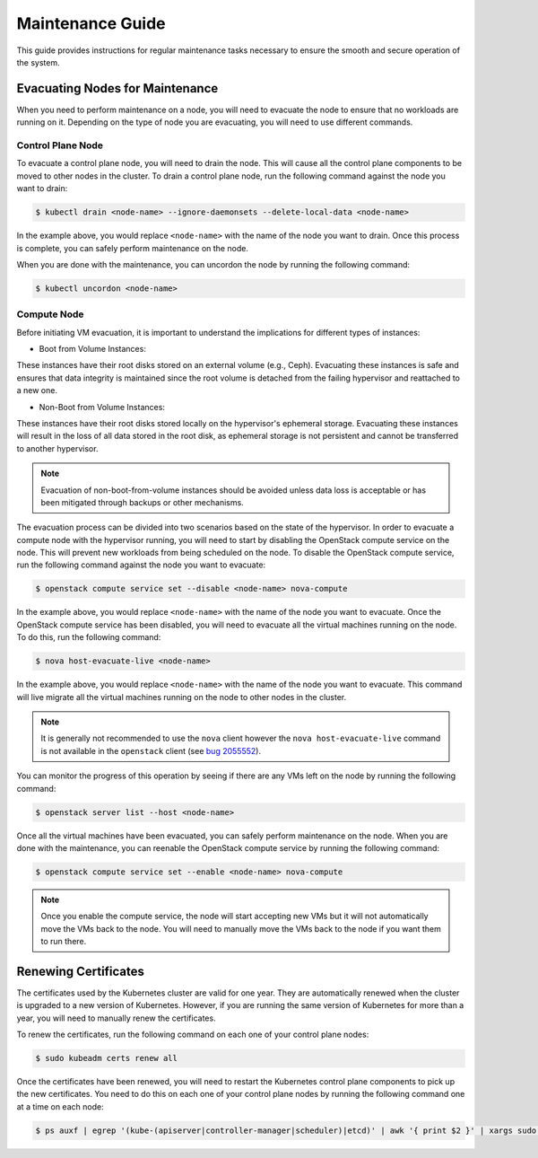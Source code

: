 #################
Maintenance Guide
#################

This guide provides instructions for regular maintenance tasks necessary to
ensure the smooth and secure operation of the system.

********************************
Evacuating Nodes for Maintenance
********************************

When you need to perform maintenance on a node, you will need to evacuate the
node to ensure that no workloads are running on it.   Depending on the type of
node you are evacuating, you will need to use different commands.

Control Plane Node
==================

To evacuate a control plane node, you will need to drain the node.  This will
cause all the control plane components to be moved to other nodes in the
cluster.  To drain a control plane node, run the following command against
the node you want to drain:

.. code-block:: console

    $ kubectl drain <node-name> --ignore-daemonsets --delete-local-data <node-name>

In the example above, you would replace ``<node-name>`` with the name of the
node you want to drain.  Once this process is complete, you can safely perform
maintenance on the node.

When you are done with the maintenance, you can uncordon the node by running
the following command:

.. code-block:: console

    $ kubectl uncordon <node-name>

Compute Node
============

Before initiating VM evacuation, it is important to understand the implications for
different types of instances:

- Boot from Volume Instances:

These instances have their root disks stored on an external volume (e.g., Ceph).
Evacuating these instances is safe and ensures that data integrity is maintained
since the root volume is detached from the failing hypervisor and reattached to a
new one.

- Non-Boot from Volume Instances:

These instances have their root disks stored locally on the hypervisor's ephemeral
storage. Evacuating these instances will result in the loss of all data stored
in the root disk, as ephemeral storage is not persistent and cannot be transferred
to another hypervisor.

.. admonition:: Note

    Evacuation of non-boot-from-volume instances should be avoided unless data loss
    is acceptable or has been mitigated through backups or other mechanisms.

The evacuation process can be divided into two scenarios based on the state of
the hypervisor. In order to evacuate a compute node with the hypervisor running,
you will need to start by disabling the OpenStack compute service on the node.
This will prevent new workloads from being scheduled on the node.  To disable
the OpenStack compute service, run the following command against the node you
want to evacuate:

.. code-block:: console

    $ openstack compute service set --disable <node-name> nova-compute

In the example above, you would replace ``<node-name>`` with the name of the
node you want to evacuate.  Once the OpenStack compute service has been
disabled, you will need to evacuate all the virtual machines running on the
node.  To do this, run the following command:

.. code-block:: console

    $ nova host-evacuate-live <node-name>

In the example above, you would replace ``<node-name>`` with the name of the
node you want to evacuate.  This command will live migrate all the virtual
machines running on the node to other nodes in the cluster.

.. admonition:: Note

    It is generally not recommended to use the ``nova`` client however the
    ``nova host-evacuate-live`` command is not available in the ``openstack``
    client (see `bug 2055552 <https://bugs.launchpad.net/python-openstackclient/+bug/2055552>`_).

You can monitor the progress of this operation by seeing if there are any VMs
left on the node by running the following command:

.. code-block:: console

    $ openstack server list --host <node-name>

Once all the virtual machines have been evacuated, you can safely perform
maintenance on the node.  When you are done with the maintenance, you can
reenable the OpenStack compute service by running the following command:

.. code-block:: console

    $ openstack compute service set --enable <node-name> nova-compute

.. admonition:: Note

    Once you enable the compute service, the node will start accepting new
    VMs but it will not automatically move the VMs back to the node.  You will
    need to manually move the VMs back to the node if you want them to run
    there.

*********************
Renewing Certificates
*********************

The certificates used by the Kubernetes cluster are valid for one year.  They
are automatically renewed when the cluster is upgraded to a new version of
Kubernetes.  However, if you are running the same version of Kubernetes for
more than a year, you will need to manually renew the certificates.

To renew the certificates, run the following command on each one of your
control plane nodes:

.. code-block:: console

    $ sudo kubeadm certs renew all

Once the certificates have been renewed, you will need to restart the
Kubernetes control plane components to pick up the new certificates.  You need
to do this on each one of your control plane nodes by running the following
command one at a time on each node:

.. code-block:: console

    $ ps auxf | egrep '(kube-(apiserver|controller-manager|scheduler)|etcd)' | awk '{ print $2 }' | xargs sudo kill
